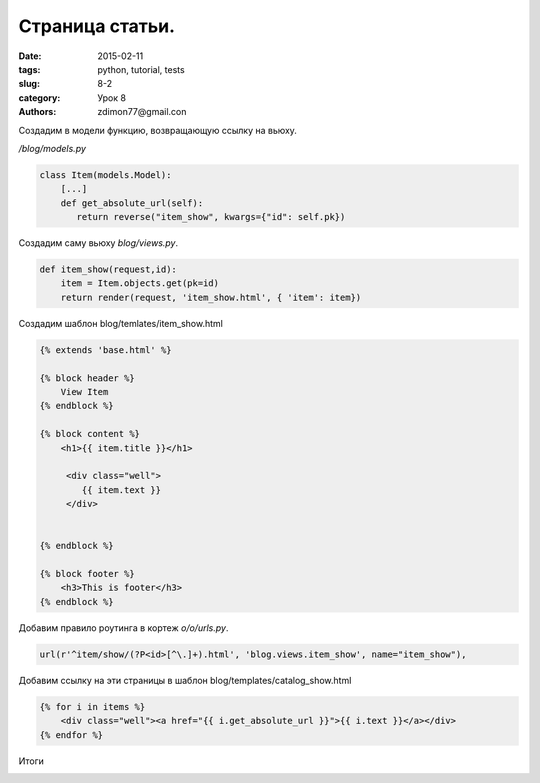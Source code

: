 Страница статьи.
################

:date: 2015-02-11 
:tags: python, tutorial, tests
:slug: 8-2
:category: Урок 8
:authors: zdimon77@gmail.con

Создадим в модели функцию, возвращающую ссылку на вьюху.

*/blog/models.py*

.. code-block:: python

    class Item(models.Model):
        [...]
        def get_absolute_url(self):
           return reverse("item_show", kwargs={"id": self.pk})


Создадим саму вьюху *blog/views.py*.

.. code-block:: python

    def item_show(request,id):
        item = Item.objects.get(pk=id)
        return render(request, 'item_show.html', { 'item': item})


Создадим шаблон blog/temlates/item_show.html

.. code-block:: html

    {% extends 'base.html' %}

    {% block header %}
        View Item
    {% endblock %}

    {% block content %}
        <h1>{{ item.title }}</h1>

         <div class="well">
            {{ item.text }}
         </div>
        

    {% endblock %}

    {% block footer %}
        <h3>This is footer</h3>
    {% endblock %}

Добавим правило роутинга в кортеж *o/o/urls.py*.


.. code-block:: python

     url(r'^item/show/(?P<id>[^\.]+).html', 'blog.views.item_show', name="item_show"),




Добавим ссылку на эти страницы в шаблон blog/templates/catalog_show.html


.. code-block:: html

        {% for i in items %}
            <div class="well"><a href="{{ i.get_absolute_url }}">{{ i.text }}</a></div>
        {% endfor %}


Итоги

.. image:: /images/8/1.png
    :width: 700px
    :alt: 1

.. image:: /images/8/2.png
    :width: 700px
    :alt: 2


